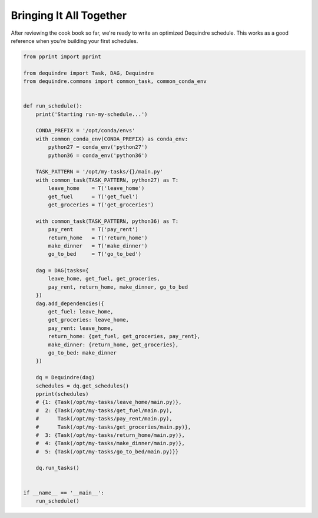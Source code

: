 Bringing It All Together
------------------------

After reviewing the cook book so far, we're ready to write an optimized 
Dequindre schedule. This works as a good reference when you're building 
your first schedules. 


.. code-block:: python

    from pprint import pprint

    from dequindre import Task, DAG, Dequindre
    from dequindre.commons import common_task, common_conda_env


    def run_schedule():
        print('Starting run-my-schedule...')

        CONDA_PREFIX = '/opt/conda/envs'
        with common_conda_env(CONDA_PREFIX) as conda_env:
            python27 = conda_env('python27')
            python36 = conda_env('python36')

        TASK_PATTERN = '/opt/my-tasks/{}/main.py'
        with common_task(TASK_PATTERN, python27) as T:
            leave_home    = T('leave_home')
            get_fuel      = T('get_fuel')
            get_groceries = T('get_groceries')

        with common_task(TASK_PATTERN, python36) as T:
            pay_rent      = T('pay_rent')
            return_home   = T('return_home')
            make_dinner   = T('make_dinner')
            go_to_bed     = T('go_to_bed')

        dag = DAG(tasks={
            leave_home, get_fuel, get_groceries, 
            pay_rent, return_home, make_dinner, go_to_bed
        })
        dag.add_dependencies({
            get_fuel: leave_home,
            get_groceries: leave_home,
            pay_rent: leave_home,
            return_home: {get_fuel, get_groceries, pay_rent},
            make_dinner: {return_home, get_groceries},
            go_to_bed: make_dinner
        })

        dq = Dequindre(dag)
        schedules = dq.get_schedules()
        pprint(schedules)
        # {1: {Task(/opt/my-tasks/leave_home/main.py)},
        #  2: {Task(/opt/my-tasks/get_fuel/main.py),
        #      Task(/opt/my-tasks/pay_rent/main.py),
        #      Task(/opt/my-tasks/get_groceries/main.py)},
        #  3: {Task(/opt/my-tasks/return_home/main.py)},
        #  4: {Task(/opt/my-tasks/make_dinner/main.py)},
        #  5: {Task(/opt/my-tasks/go_to_bed/main.py)}}

        dq.run_tasks()


    if __name__ == '__main__':
        run_schedule()

